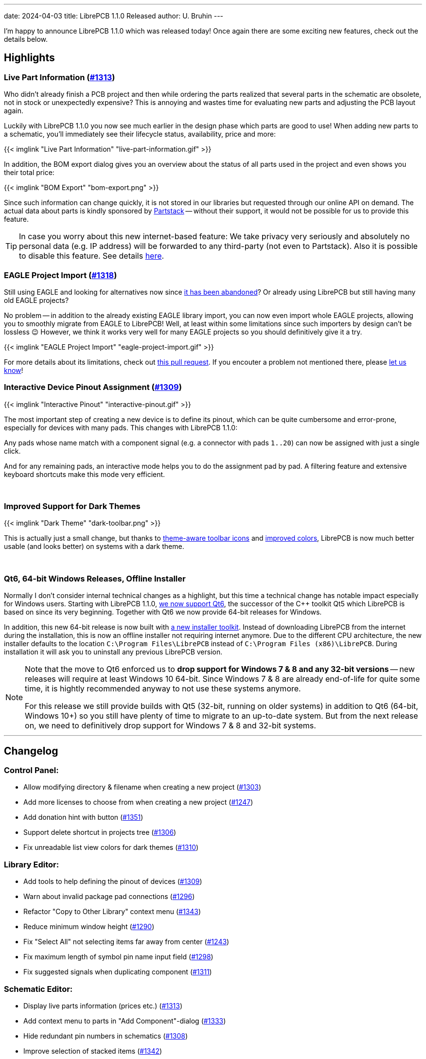 ---
date: 2024-04-03
title: LibrePCB 1.1.0 Released
author: U. Bruhin
---

I'm happy to announce LibrePCB 1.1.0 which was released today! Once again there
are some exciting new features, check out the details below.

Highlights
----------

Live Part Information (https://github.com/LibrePCB/LibrePCB/pull/1313[#1313])
~~~~~~~~~~~~~~~~~~~~~~~~~~~~~~~~~~~~~~~~~~~~~~~~~~~~~~~~~~~~~~~~~~~~~~~~~~~~~

Who didn't already finish a PCB project and then while ordering the parts
realized that several parts in the schematic are obsolete, not in stock or
unexpectedly expensive? This is annoying and wastes time for evaluating new
parts and adjusting the PCB layout again.

Luckily with LibrePCB 1.1.0 you now see much earlier in the design phase
which parts are good to use! When adding new parts to a schematic, you'll
immediately see their lifecycle status, availability, price and more:

[.imageblock.rounded-window.window-border]
{{< imglink "Live Part Information" "live-part-information.gif" >}}

In addition, the BOM export dialog gives you an overview about the status
of all parts used in the project and even shows you their total price:

[.imageblock.rounded-window.window-border]
{{< imglink "BOM Export" "bom-export.png" >}}

Since such information can change quickly, it is not stored in our libraries
but requested through our online API on demand. The actual data about parts
is kindly sponsored by https://partstack.com/[Partstack] -- without their
support, it would not be possible for us to provide this feature.

[TIP]
====
In case you worry about this new internet-based feature: We take privacy
very seriously and absolutely no personal data (e.g. IP address) will be
forwarded to any third-party (not even to Partstack). Also it is possible
to disable this feature. See details https://api.librepcb.org/api/[here].
====

EAGLE Project Import (https://github.com/LibrePCB/LibrePCB/pull/1288[#1318])
~~~~~~~~~~~~~~~~~~~~~~~~~~~~~~~~~~~~~~~~~~~~~~~~~~~~~~~~~~~~~~~~~~~~~~~~~~~~

Still using EAGLE and looking for alternatives now since
https://www.autodesk.com/products/fusion-360/blog/future-of-autodesk-eagle-fusion-360-electronics/[it has been abandoned]?
Or already using LibrePCB but still having many old EAGLE projects?

No problem -- in addition to the already existing EAGLE library import,
you can now even import whole EAGLE projects, allowing you to smoothly
migrate from EAGLE to LibrePCB! Well, at least within some limitations
since such importers by design can't be lossless 😉 However, we think
it works very well for many EAGLE projects so you should definitively give
it a try.

[.imageblock.rounded-window.window-border]
{{< imglink "EAGLE Project Import" "eagle-project-import.gif" >}}

For more details about its limitations, check out
https://github.com/LibrePCB/LibrePCB/pull/1288[this pull request].
If you encouter a problem not mentioned there, please
https://librepcb.org/help/[let us know]!

Interactive Device Pinout Assignment (https://github.com/LibrePCB/LibrePCB/pull/1309[#1309])
~~~~~~~~~~~~~~~~~~~~~~~~~~~~~~~~~~~~~~~~~~~~~~~~~~~~~~~~~~~~~~~~~~~~~~~~~~~~~~~~~~~~~~~~~~~~

[.imageblock.window-border.right.ms-4]
{{< imglink "Interactive Pinout" "interactive-pinout.gif" >}}

The most important step of creating a new device is to define its pinout,
which can be quite cumbersome and error-prone, especially for devices with
many pads. This changes with LibrePCB 1.1.0:

Any pads whose name match with a component signal (e.g. a connector with pads
`1..20`) can now be assigned with just a single click.

And for any remaining pads, an interactive mode helps you to do the
assignment pad by pad. A filtering feature and extensive keyboard shortcuts
make this mode very efficient.

{empty} +


Improved Support for Dark Themes
~~~~~~~~~~~~~~~~~~~~~~~~~~~~~~~~

[.imageblock.window-border.left.me-4]
{{< imglink "Dark Theme" "dark-toolbar.png" >}}

This is actually just a small change, but thanks to
https://github.com/LibrePCB/LibrePCB/pull/1326[theme-aware toolbar icons]
and https://github.com/LibrePCB/LibrePCB/pull/1310[improved colors],
LibrePCB is now much better usable (and looks better) on systems with a
dark theme.

{empty} +

Qt6, 64-bit Windows Releases, Offline Installer
~~~~~~~~~~~~~~~~~~~~~~~~~~~~~~~~~~~~~~~~~~~~~~~

Normally I don't consider internal technical changes as a highlight, but
this time a technical change has notable impact especially for Windows users.
Starting with LibrePCB 1.1.0,
https://github.com/LibrePCB/LibrePCB/pull/1317[we now support Qt6],
the successor of the C++ toolkit Qt5 which LibrePCB is based on since its
very beginning. Together with Qt6 we now provide 64-bit releases for Windows.

In addition, this new 64-bit release is now built with
https://github.com/LibrePCB/LibrePCB/pull/1340[a new installer toolkit].
Instead of downloading LibrePCB from the internet during the installation,
this is now an offline installer not requiring internet anymore. Due to the
different CPU architecture, the new installer defaults to the location
`C:\Program Files\LibrePCB` instead of `C:\Program Files (x86)\LibrePCB`.
During installation it will ask you to uninstall any previous LibrePCB version.

[NOTE]
====
Note that the move to Qt6 enforced us to *drop support for Windows 7 & 8 and
any 32-bit versions* -- new releases will require at least Windows 10 64-bit.
Since Windows 7 & 8 are already end-of-life for quite some time, it is hightly
recommended anyway to not use these systems anymore.

For this release we still provide builds with Qt5 (32-bit, running on older
systems) in addition to Qt6 (64-bit, Windows 10+) so you still have plenty
of time to migrate to an up-to-date system. But from the next release
on, we need to definitively drop support for Windows 7 & 8 and 32-bit systems.
====

---

Changelog
---------

Control Panel:
~~~~~~~~~~~~~~

- Allow modifying directory & filename when creating a new project
  (https://github.com/LibrePCB/LibrePCB/pull/1303[#1303])
- Add more licenses to choose from when creating a new project
  (https://github.com/LibrePCB/LibrePCB/pull/1247[#1247])
- Add donation hint with button
  (https://github.com/LibrePCB/LibrePCB/pull/1351[#1351])
- Support delete shortcut in projects tree
  (https://github.com/LibrePCB/LibrePCB/pull/1306[#1306])
- Fix unreadable list view colors for dark themes
  (https://github.com/LibrePCB/LibrePCB/pull/1310[#1310])

Library Editor:
~~~~~~~~~~~~~~~

- Add tools to help defining the pinout of devices
  (https://github.com/LibrePCB/LibrePCB/pull/1309[#1309])
- Warn about invalid package pad connections
  (https://github.com/LibrePCB/LibrePCB/pull/1296[#1296])
- Refactor "Copy to Other Library" context menu
  (https://github.com/LibrePCB/LibrePCB/pull/1343[#1343])
- Reduce minimum window height
  (https://github.com/LibrePCB/LibrePCB/pull/1290[#1290])
- Fix "Select All" not selecting items far away from center
  (https://github.com/LibrePCB/LibrePCB/pull/1243[#1243])
- Fix maximum length of symbol pin name input field
  (https://github.com/LibrePCB/LibrePCB/pull/1298[#1298])
- Fix suggested signals when duplicating component
  (https://github.com/LibrePCB/LibrePCB/pull/1311[#1311])

Schematic Editor:
~~~~~~~~~~~~~~~~~

- Display live parts information (prices etc.)
  (https://github.com/LibrePCB/LibrePCB/pull/1313[#1313])
- Add context menu to parts in "Add Component"-dialog
  (https://github.com/LibrePCB/LibrePCB/pull/1333[#1333])
- Hide redundant pin numbers in schematics
  (https://github.com/LibrePCB/LibrePCB/pull/1308[#1308])
- Improve selection of stacked items
  (https://github.com/LibrePCB/LibrePCB/pull/1342[#1342])

Board Editor:
~~~~~~~~~~~~~

- Improve behavior of zoom/pan/rotate in 3D viewer
  (https://github.com/LibrePCB/LibrePCB/pull/1301[#1301])
- Delete labels in "Place Devices" dock to save space
  (https://github.com/LibrePCB/LibrePCB/commit/ddec456cc35907101e9ae2e332adc36ca94c6f67[ddec456c])
- Fix missing substitution of part attributes
  (https://github.com/LibrePCB/LibrePCB/pull/1269[#1269])
- Fix layer change when starting trace on THT pad
  (https://github.com/LibrePCB/LibrePCB/pull/1302[#1302])
- Fix missing inner layers in dropdowns
  (https://github.com/LibrePCB/LibrePCB/pull/1338[#1338])

DRC:
~~~~

- Add checks for unused or disabled copper layers
  (https://github.com/LibrePCB/LibrePCB/pull/1339[#1339])

Import/Export:
~~~~~~~~~~~~~~

- Implement EAGLE project importer
  (https://github.com/LibrePCB/LibrePCB/pull/1288[#1288],
  https://github.com/LibrePCB/LibrePCB/pull/1318[#1318])
- Heavily improve EAGLE library import
  (https://github.com/LibrePCB/LibrePCB/pull/1287[#1287])
- Show hint allowing to add a default set of output jobs
  (https://github.com/LibrePCB/LibrePCB/pull/1345[#1345])
- Ask for discarding unsaved changes in output jobs dialog
  (https://github.com/LibrePCB/LibrePCB/pull/1348[#1348])
- Add support for realistic PCB rendering in graphics output job
  (https://github.com/LibrePCB/LibrePCB/pull/1304[#1304])
- Save & restore window size of BOM export dialog
  (https://github.com/LibrePCB/LibrePCB/pull/1282[#1282])
- Don't scale columns of BOM export dialog with window width
  (https://github.com/LibrePCB/LibrePCB/pull/1284[#1284])
- Fix file extension `.gml` in Protel-style Gerber output job
  (https://github.com/LibrePCB/LibrePCB/pull/1277[#1277])

Miscellaneous:
~~~~~~~~~~~~~~

- Initialize new workspace with some example projects
  (https://github.com/LibrePCB/LibrePCB/pull/1307[#1307])
- Add "Toggle 2D/3D" button to toolbars
  (https://github.com/LibrePCB/LibrePCB/pull/1334[#1334])
- Use lighter toolbar icons if dark theme is detected
  (https://github.com/LibrePCB/LibrePCB/pull/1326[#1326])
- Globally enable HTTP caching
  (https://github.com/LibrePCB/LibrePCB/pull/1289[#1289])
- Improve stacking order of graphics items
  (https://github.com/LibrePCB/LibrePCB/pull/1291[#1291])
- Visually separate colors of board layers
  (https://github.com/LibrePCB/LibrePCB/pull/1248[#1248])
- Provide visual feedback on save & copy actions
  (https://github.com/LibrePCB/LibrePCB/pull/1349[#1349])
- Show waiting spinner while opening external applications
  (https://github.com/LibrePCB/LibrePCB/pull/1283[#1283])
- Limit search result auto-zoom to a certain margin
  (https://github.com/LibrePCB/LibrePCB/pull/1312[#1312])
- Fix possibly empty device/package name in assembly options
  (https://github.com/LibrePCB/LibrePCB/commit/79323b4e7efb0e9a220f024d382917c7d1e20227[79323b4e])
- Fix possibly wrong colors of STEP models
  (https://github.com/LibrePCB/LibrePCB/pull/1335[#1335])
- Fix possible flicker of PCB surface in 3D viewers
  (https://github.com/LibrePCB/LibrePCB/pull/1350[#1350])

Building/Packaging/Deployment:
~~~~~~~~~~~~~~~~~~~~~~~~~~~~~~

- Support building with Qt6, selectable by `QT_MAJOR_VERSION`
  (https://github.com/LibrePCB/LibrePCB/pull/1317[#1317])
- Add new Windows installer based on Inno Setup
  (https://github.com/LibrePCB/LibrePCB/pull/1340[#1340])
- Build macOS releases on macOS 12
  (https://github.com/LibrePCB/LibrePCB/pull/1259[#1259])
- Add licensing data for https://reuse.software/
  (https://github.com/LibrePCB/LibrePCB/pull/1316[#1316])
- Update AppStream MetaInfo to conform to latest Freedesktop spec
  (https://github.com/LibrePCB/LibrePCB/pull/1314[#1314])
- Replace `fontobene-qt5` by `fontobene-qt` & update other dependencies
  (https://github.com/LibrePCB/LibrePCB/pull/1324[#1324])
- Fix linking with OCCT 7.8.x
  (https://github.com/LibrePCB/LibrePCB/pull/1329[#1329])

Internal:
~~~~~~~~~

- Refactor memory management of `SExpression` children
  (https://github.com/LibrePCB/LibrePCB/pull/1331[#1331])
- Improve robustness of some math functions
  (https://github.com/LibrePCB/LibrePCB/pull/1237[#1237],
  https://github.com/LibrePCB/LibrePCB/pull/1325[#1325])
- Factor out OpenGL shader programs into files
  (https://github.com/LibrePCB/LibrePCB/pull/1274[#1274])
- Fix unintended behavior of `FileUtils::getFilesInDirectory()`
  (https://github.com/LibrePCB/LibrePCB/pull/1235[#1235],
  https://github.com/LibrePCB/LibrePCB/pull/1241[#1241])
- Fix `stderr` warning due to unhandled switch-case in `BI_FootprintPad`
  (https://github.com/LibrePCB/LibrePCB/commit/fd75a53bdf397e725c3665915dc3b510cccb8938[fd75a53b])

---

Download
--------

The release can be downloaded for all major operating systems from our download
page:

https://librepcb.org/download/
~~~~~~~~~~~~~~~~~~~~~~~~~~~~~~

If you like LibrePCB, please consider making a small
link:{{< relref "donate/index.adoc" >}}[donation] to support the
ongoing development. +
Thank you! icon:heart[]
